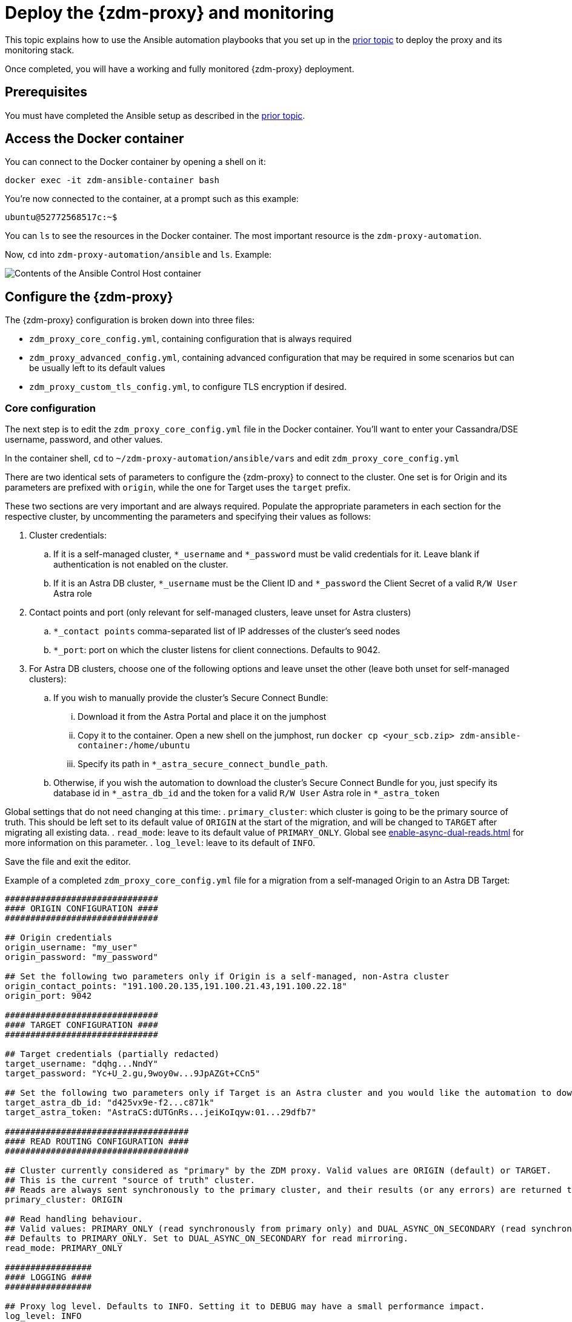 = Deploy the {zdm-proxy} and monitoring

This topic explains how to use the Ansible automation playbooks that you set up in the xref:setup-ansible-playbooks.adoc[prior topic] to deploy the proxy and its monitoring stack.

Once completed, you will have a working and fully monitored {zdm-proxy} deployment.

== Prerequisites

You must have completed the Ansible setup as described in the xref:setup-ansible-playbooks.adoc[prior topic].

== Access the Docker container

You can connect to the Docker container by opening a shell on it:

[source,bash]
----
docker exec -it zdm-ansible-container bash
----

You're now connected to the container, at a prompt such as this example:

[source,bash]
----
ubuntu@52772568517c:~$
----

You can `ls` to see the resources in the Docker container. The most important resource is the `zdm-proxy-automation`.

Now, `cd` into `zdm-proxy-automation/ansible` and `ls`. Example:

image:zdm-ansible-container-ls3.png[Contents of the Ansible Control Host container]

== Configure the {zdm-proxy}

The {zdm-proxy} configuration is broken down into three files:

 * `zdm_proxy_core_config.yml`, containing configuration that is always required
 * `zdm_proxy_advanced_config.yml`, containing advanced configuration that may be required in some scenarios but can be usually left to its default values
 * `zdm_proxy_custom_tls_config.yml`, to configure TLS encryption if desired.

=== Core configuration
The next step is to edit the `zdm_proxy_core_config.yml` file in the Docker container. You'll want to enter your Cassandra/DSE username, password, and other values.

In the container shell, `cd` to `~/zdm-proxy-automation/ansible/vars` and edit `zdm_proxy_core_config.yml`

There are two identical sets of parameters to configure the {zdm-proxy} to connect to the cluster. One set is for Origin and its parameters are prefixed with `origin`, while the one for Target uses the `target` prefix.

These two sections are very important and are always required. Populate the appropriate parameters in each section for the respective cluster, by uncommenting the parameters and specifying their values as follows:

. Cluster credentials:
.. If it is a self-managed cluster, `*_username` and `*_password` must be valid credentials for it. Leave blank if authentication is not enabled on the cluster.
.. If it is an Astra DB cluster, `*_username` must be the Client ID and `*_password` the Client Secret of a valid `R/W User`  Astra role
. Contact points and port (only relevant for self-managed clusters, leave unset for Astra clusters)
.. `*_contact points` comma-separated list of IP addresses of the cluster's seed nodes
.. `*_port`: port on which the cluster listens for client connections. Defaults to 9042.
. For Astra DB clusters, choose one of the following options and leave unset the other (leave both unset for self-managed clusters):
.. If you wish to manually provide the cluster's Secure Connect Bundle:
... Download it from the Astra Portal and place it on the jumphost
... Copy it to the container. Open a new shell on the jumphost, run `docker cp <your_scb.zip> zdm-ansible-container:/home/ubuntu`
... Specify its path in `*_astra_secure_connect_bundle_path`.
.. Otherwise, if you wish the automation to download the cluster's Secure Connect Bundle for you, just specify its database id in `*_astra_db_id` and the token for a valid `R/W User` Astra role in `*_astra_token`

Global settings that do not need changing at this time:
. `primary_cluster`: which cluster is going to be the primary source of truth. This should be left set to its default value of `ORIGIN` at the start of the migration, and will be changed to `TARGET` after migrating all existing data.
. `read_mode`: leave to its default value of `PRIMARY_ONLY`. Global see xref:enable-async-dual-reads.adoc[] for more information on this parameter.
. `log_level`: leave to its default of `INFO`.

Save the file and exit the editor.

Example of a completed `zdm_proxy_core_config.yml` file for a migration from a self-managed Origin to an Astra DB Target:

[source,yml]
----
##############################
#### ORIGIN CONFIGURATION ####
##############################

## Origin credentials
origin_username: "my_user"
origin_password: "my_password"

## Set the following two parameters only if Origin is a self-managed, non-Astra cluster
origin_contact_points: "191.100.20.135,191.100.21.43,191.100.22.18"
origin_port: 9042

##############################
#### TARGET CONFIGURATION ####
##############################

## Target credentials (partially redacted)
target_username: "dqhg...NndY"
target_password: "Yc+U_2.gu,9woy0w...9JpAZGt+CCn5"

## Set the following two parameters only if Target is an Astra cluster and you would like the automation to download the secure connect bundle automatically
target_astra_db_id: "d425vx9e-f2...c871k"
target_astra_token: "AstraCS:dUTGnRs...jeiKoIqyw:01...29dfb7"

####################################
#### READ ROUTING CONFIGURATION ####
####################################

## Cluster currently considered as "primary" by the ZDM proxy. Valid values are ORIGIN (default) or TARGET.
## This is the current "source of truth" cluster.
## Reads are always sent synchronously to the primary cluster, and their results (or any errors) are returned to the client application.
primary_cluster: ORIGIN

## Read handling behaviour.
## Valid values: PRIMARY_ONLY (read synchronously from primary only) and DUAL_ASYNC_ON_SECONDARY (read synchronously from primary, and asynchronously from secondary)
## Defaults to PRIMARY_ONLY. Set to DUAL_ASYNC_ON_SECONDARY for read mirroring.
read_mode: PRIMARY_ONLY

#################
#### LOGGING ####
#################

## Proxy log level. Defaults to INFO. Setting it to DEBUG may have a small performance impact.
log_level: INFO
----

=== Enable TLS encryption (optional)

If you wish to enable TLS encryption between the client application and the {zdm-proxy}, or between the {zdm-proxy} and one (or both) self-managed clusters, you will need to specify some additional configuration. To do so, please follow the steps on xref:tls.adoc[this page].

=== Advanced configuration (optional)

Here are some additional configuration variables that you may wish to review and change *at deployment time* in specific cases. All these variables are located in `vars/zdm_proxy_advanced_config.yml`.

All advanced configuration variables not listed here are considered mutable and can be changed later if needed (changes can be easily applied to existing deployments in a rolling fashion using the relevant Ansible playbook).

==== Multi-datacenter clusters

If Origin is a multi-datacenter cluster, you will need to specify the name of the datacenter that the {zdm-proxy} should consider local. To do this, set the property `origin_local_datacenter` to the datacenter name. Likewise, for multi-datacenter Target clusters you will need to set `target_local_datacenter` appropriately.

These two properties are located in `vars/zdm_proxy_advanced_configuration.yml`. Note that this is not relevant for multi-region Astra DB clusters, where this is handled through region-specific Secure Connect Bundles.

==== Ports

Each {zdm-proxy} instance listens on port 9042 by default, like a regular Cassandra cluster. This can be overridden by setting `zdm_proxy_listen_port` to a different value. This can be useful if the Origin nodes listen on a port that is not 9042 and you want to configure the {zdm-proxy} to listen on that same port to avoid changing the port in your client application configuration.

The {zdm-proxy} exposes metrics on port 14001 by default. This port is used by Prometheus to scrape the application-level proxy metrics. This can be changed by setting `metrics_port` to a different value if desired.

== Use Ansible to deploy the proxy

Now you can run the playbook that you've configured above. From the shell connected to the container:

[source,bash]
----
ansible-playbook deploy_zdm_proxy.yml -i zdm_ansible_inventory
----

That's it!

== Indications of success on Origin and Target clusters

The playbook will create one {zdm-proxy} instance for each proxy host listed in the inventory file. It will indicate the operations that it is performing and print out any errors, or a success confirmation message at the end.

How can you confirm that the ZDM proxies are up and running?

After running the playbook, you can `ssh` into one of the servers where one of the deployed {zdm-proxy} instances is running. You can do so from within the Ansible container, or directly from the jumphost machine:

[source,bash]
----
ssh ubuntu@<zdm proxy ip address>
----

Then, use the `docker logs` command to view the logs of this ZDM proxy instance:

[source,bash]
----
   .
   .
   .
ubuntu@ip-172-18-10-111:~$ sudo docker logs zdm-proxy-container
   .
   .
   .
time="2022-10-01T22:21:42Z" level=info msg="Initialized origin control connection. Cluster Name: OriginCluster, Hosts: map[3025c4ad-7d6a-4398-b56e-87d33509581d:Host{addr: 191.100.20.61,
port: 9042, host_id: 3025c4ad7d6a4398b56e87d33509581d} 7a6293f7-5cc6-4b37-9952-88a4b15d59f8:Host{addr: 191.100.20.85, port: 9042, host_id: 7a6293f75cc64b37995288a4b15d59f8} 997856cd-0406-45d1-8127-4598508487ed:Host{addr: 191.100.20.93, port: 9042, host_id: 997856cd040645d181274598508487ed}], Assigned Hosts: [Host{addr: 191.100.20.61, port: 9042, host_id: 3025c4ad7d6a4398b56e87d33509581d}]."

time="2022-10-01T22:21:42Z" level=info msg="Initialized target control connection. Cluster Name: cndb, Hosts: map[69732713-3945-4cfe-a5ee-0a84c7377eaa:Host{addr: 10.0.79.213,
port: 9042, host_id: 6973271339454cfea5ee0a84c7377eaa} 6ec35bc3-4ff4-4740-a16c-03496b74f822:Host{addr: 10.0.86.211, port: 9042, host_id: 6ec35bc34ff44740a16c03496b74f822} 93ded666-501a-4f2c-b77c-179c02a89b5e:Host{addr: 10.0.52.85, port: 9042, host_id: 93ded666501a4f2cb77c179c02a89b5e}], Assigned Hosts: [Host{addr: 10.0.52.85, port: 9042, host_id: 93ded666501a4f2cb77c179c02a89b5e}]."
time="2022-07-27T22:21:42Z" level=info msg="Proxy connected and ready to accept queries on 172.18.10.111:9042"
time="2022-07-27T22:21:42Z" level=info msg="Proxy started. Waiting for SIGINT/SIGTERM to shutdown."
----

In the logs, the important information to notice is:

[source,bash]
----
time="2022-07-27T22:21:42Z" level=info msg="Proxy connected and ready to accept queries on 172.18.10.111:9042"
time="2022-07-27T22:21:42Z" level=info msg="Proxy started. Waiting for SIGINT/SIGTERM to shutdown."
----

Also, you can check the status of the running Docker image. Example:

[source,bash]
----
ubuntu@ip-172-18-10-111:~$ sudo docker ps
CONTAINER ID  IMAGE                     COMMAND  CREATED      STATUS     PORTS   NAMES
02470bbc1338  datastax/zdm-proxy:2.0.x  "/main"  2 hours ago  Up 2 hours         zdm-proxy-container
----

== Setting up Monitoring on the control host

Follow these steps to install the monitoring stack.  We'll use https://grafana.com/[Grafana] to visualize the data.

Make sure you are connected to the Ansible Control Host docker container. As above, you can do so from the jumphost machine by running:

[source,bash]
----
docker exec -it zdm-ansible-container bash
----

You will see a prompt like:

[source,bash]
----
ubuntu@52772568517c:~$
----

=== Configure the Grafana credentials

Edit the file `zdm_monitoring_config.yml`, located in `zdm-proxy-automation/ansible/vars`:
* `grafana_admin_user`: leave unchanged (defaults to `admin`)
* `grafana_admin_password`: set to the password of your choice

=== Run the monitoring playbook

Use the following command:

[source,bash]
----
ansible-playbook deploy_zdm_monitoring.yml -i zdm_ansible_inventory
----

=== Check the Grafana dashboard

In a browser, open http://<jumphost_public_ip>:3000.

Login with:

* **username**: admin
* **password**: the password you configured

[TIP]
====
For Grafana dashboard examples and details about the metrics you can observe, see xref:troubleshooting-tips.adoc#how-to-leverage-metrics[this section] of the troubleshooting tips.
====

